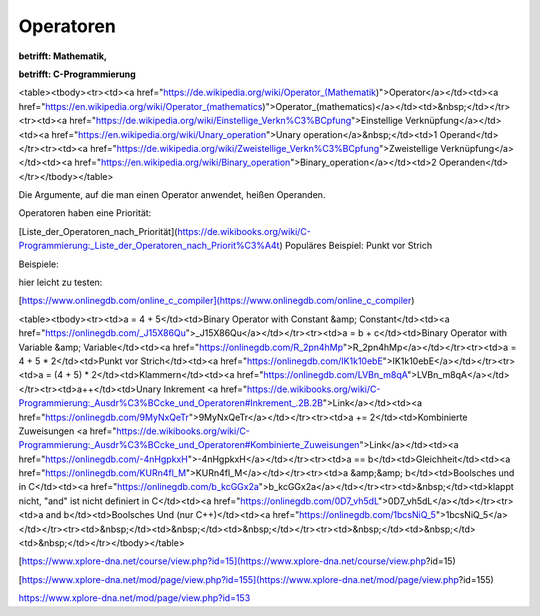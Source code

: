 Operatoren
===================================

**betrifft: Mathematik,**

**betrifft: C-Programmierung**

<table><tbody><tr><td><a href="https://de.wikipedia.org/wiki/Operator_(Mathematik)">Operator</a></td><td><a href="https://en.wikipedia.org/wiki/Operator_(mathematics)">Operator_(mathematics)</a></td><td>&nbsp;</td></tr><tr><td><a href="https://de.wikipedia.org/wiki/Einstellige_Verkn%C3%BCpfung">Einstellige Verknüpfung</a></td><td><a href="https://en.wikipedia.org/wiki/Unary_operation">Unary operation</a>&nbsp;</td><td>1 Operand</td></tr><tr><td><a href="https://de.wikipedia.org/wiki/Zweistellige_Verkn%C3%BCpfung">Zweistellige Verknüpfung</a></td><td><a href="https://en.wikipedia.org/wiki/Binary_operation">Binary_operation</a></td><td>2 Operanden</td></tr></tbody></table>

Die Argumente, auf die man einen Operator anwendet, heißen Operanden.

Operatoren haben eine Priorität:

[Liste\_der\_Operatoren\_nach\_Priorität](https://de.wikibooks.org/wiki/C-Programmierung:_Liste_der_Operatoren_nach_Priorit%C3%A4t) Populäres Beispiel: Punkt vor Strich

Beispiele:

hier leicht zu testen:

[https://www.onlinegdb.com/online_c_compiler](https://www.onlinegdb.com/online_c_compiler)

<table><tbody><tr><td>a = 4 + 5</td><td>Binary Operator with Constant &amp; Constant</td><td><a href="https://onlinegdb.com/_J15X86Qu">_J15X86Qu</a></td></tr><tr><td>a = b + c</td><td>Binary Operator with Variable &amp; Variable</td><td><a href="https://onlinegdb.com/R_2pn4hMp">R_2pn4hMp</a></td></tr><tr><td>a = 4 + 5 * 2</td><td>Punkt vor Strich</td><td><a href="https://onlinegdb.com/IK1k10ebE">IK1k10ebE</a></td></tr><tr><td>a = (4 + 5) * 2</td><td>Klammern</td><td><a href="https://onlinegdb.com/LVBn_m8qA">LVBn_m8qA</a></td></tr><tr><td>a++</td><td>Unary Inkrement <a href="https://de.wikibooks.org/wiki/C-Programmierung:_Ausdr%C3%BCcke_und_Operatoren#Inkrement_.2B.2B">Link</a></td><td><a href="https://onlinegdb.com/9MyNxQeTr">9MyNxQeTr</a></td></tr><tr><td>a += 2</td><td>Kombinierte Zuweisungen <a href="https://de.wikibooks.org/wiki/C-Programmierung:_Ausdr%C3%BCcke_und_Operatoren#Kombinierte_Zuweisungen">Link</a></td><td><a href="https://onlinegdb.com/-4nHgpkxH">-4nHgpkxH</a></td></tr><tr><td>a == b</td><td>Gleichheit</td><td><a href="https://onlinegdb.com/KURn4fl_M">KURn4fl_M</a></td></tr><tr><td>a &amp;&amp; b</td><td>Boolsches und in C</td><td><a href="https://onlinegdb.com/b_kcGGx2a">b_kcGGx2a</a></td></tr><tr><td>&nbsp;</td><td>klappt nicht, "and" ist nicht definiert in C</td><td><a href="https://onlinegdb.com/0D7_vh5dL">0D7_vh5dL</a></td></tr><tr><td>a and b</td><td>Boolsches Und (nur C++)</td><td><a href="https://onlinegdb.com/1bcsNiQ_5">1bcsNiQ_5</a></td></tr><tr><td>&nbsp;</td><td>&nbsp;</td><td>&nbsp;</td></tr><tr><td>&nbsp;</td><td>&nbsp;</td><td>&nbsp;</td></tr></tbody></table>

[https://www.xplore-dna.net/course/view.php?id=15](https://www.xplore-dna.net/course/view.php?id=15)

[https://www.xplore-dna.net/mod/page/view.php?id=155](https://www.xplore-dna.net/mod/page/view.php?id=155)

https://www.xplore-dna.net/mod/page/view.php?id=153